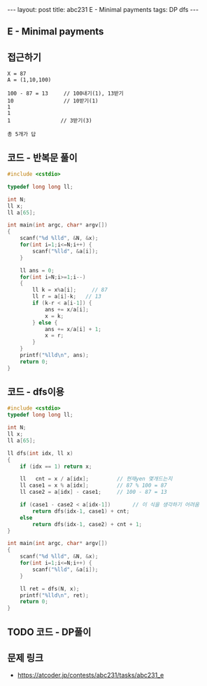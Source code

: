 #+HTML: ---
#+HTML: layout: post
#+HTML: title: abc231 E - Minimal payments
#+HTML: tags: DP dfs
#+HTML: ---
#+OPTIONS: ^:nil

** E - Minimal payments

** 접근하기
#+BEGIN_EXAMPLE
X = 87
A = (1,10,100)

100 - 87 = 13     // 100내기(1), 13받기
10                // 10받기(1)
1
1
1                // 3받기(3)

총 5개가 답
#+END_EXAMPLE
** 코드 - 반복문 풀이
#+BEGIN_SRC cpp
#include <cstdio>

typedef long long ll;

int N;
ll x;
ll a[65];

int main(int argc, char* argv[])
{
    scanf("%d %lld", &N, &x);
    for(int i=1;i<=N;i++) {
        scanf("%lld", &a[i]);
    } 

    ll ans = 0;
    for(int i=N;i>=1;i--)
    {
        ll k = x%a[i];     // 87
        ll r = a[i]-k;   // 13
        if (k-r < a[i-1]) {
            ans += x/a[i];
            x = k;
        } else {
            ans += x/a[i] + 1;
            x = r;
        }
    } 
    printf("%lld\n", ans);
    return 0;
}
#+END_SRC
** 코드 - dfs이용
#+BEGIN_SRC cpp
#include <cstdio>
typedef long long ll;

int N;
ll x;
ll a[65];

ll dfs(int idx, ll x)
{
    if (idx == 1) return x;
   
    ll   cnt = x / a[idx];         // 현재yen 몇개드는지
    ll case1 = x % a[idx];         // 87 % 100 = 87
    ll case2 = a[idx] - case1;     // 100 - 87 = 13

    if (case1 - case2 < a[idx-1])       // 이 식을 생각하기 어려움
        return dfs(idx-1, case1) + cnt;
    else
        return dfs(idx-1, case2) + cnt + 1;
}

int main(int argc, char* argv[])
{
    scanf("%d %lld", &N, &x);
    for(int i=1;i<=N;i++) {
        scanf("%lld", &a[i]);
    } 

    ll ret = dfs(N, x);
    printf("%lld\n", ret);
    return 0;
}
#+END_SRC

** TODO 코드 - DP풀이
** 문제 링크
- https://atcoder.jp/contests/abc231/tasks/abc231_e
